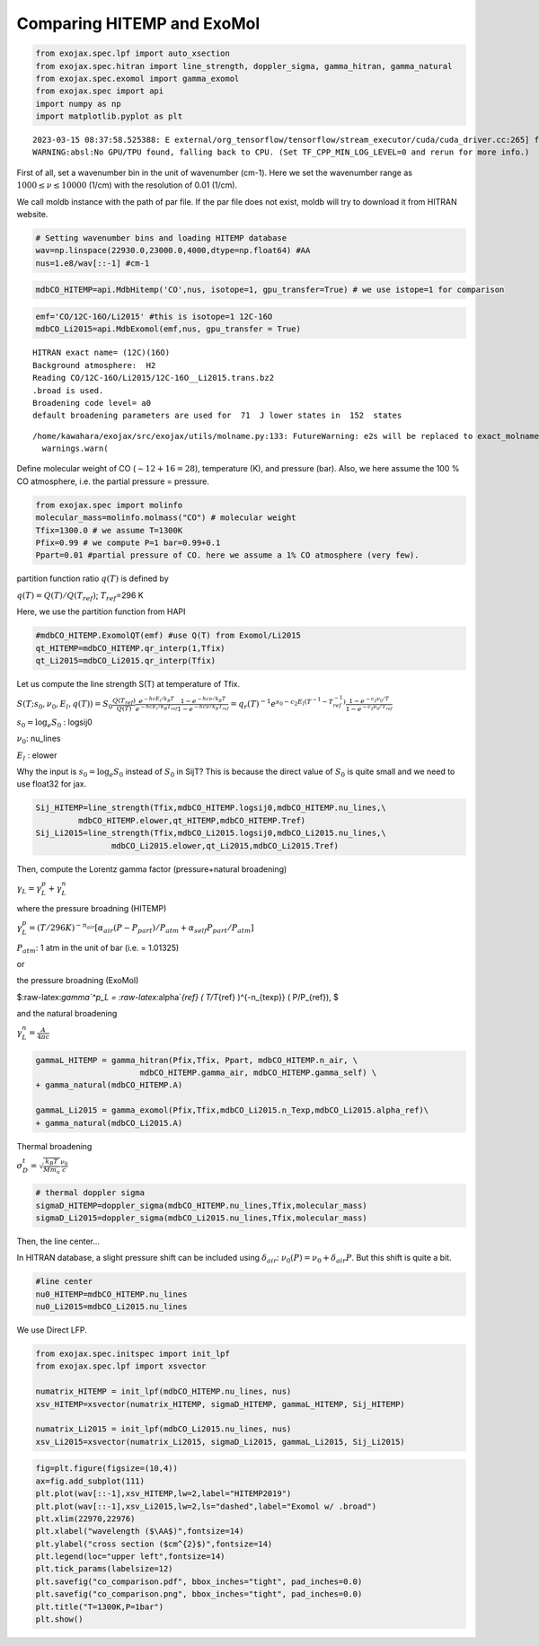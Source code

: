 Comparing HITEMP and ExoMol
---------------------------

.. code:: ipython3

    from exojax.spec.lpf import auto_xsection
    from exojax.spec.hitran import line_strength, doppler_sigma, gamma_hitran, gamma_natural
    from exojax.spec.exomol import gamma_exomol
    from exojax.spec import api 
    import numpy as np
    import matplotlib.pyplot as plt


.. parsed-literal::

    2023-03-15 08:37:58.525388: E external/org_tensorflow/tensorflow/stream_executor/cuda/cuda_driver.cc:265] failed call to cuInit: CUDA_ERROR_UNKNOWN: unknown error
    WARNING:absl:No GPU/TPU found, falling back to CPU. (Set TF_CPP_MIN_LOG_LEVEL=0 and rerun for more info.)


First of all, set a wavenumber bin in the unit of wavenumber (cm-1).
Here we set the wavenumber range as :math:`1000 \le \nu \le 10000`
(1/cm) with the resolution of 0.01 (1/cm).

We call moldb instance with the path of par file. If the par file does
not exist, moldb will try to download it from HITRAN website.

.. code:: ipython3

    # Setting wavenumber bins and loading HITEMP database
    wav=np.linspace(22930.0,23000.0,4000,dtype=np.float64) #AA
    nus=1.e8/wav[::-1] #cm-1

.. code:: ipython3

    mdbCO_HITEMP=api.MdbHitemp('CO',nus, isotope=1, gpu_transfer=True) # we use istope=1 for comparison

.. code:: ipython3

    emf='CO/12C-16O/Li2015' #this is isotope=1 12C-16O
    mdbCO_Li2015=api.MdbExomol(emf,nus, gpu_transfer = True)


.. parsed-literal::

    HITRAN exact name= (12C)(16O)
    Background atmosphere:  H2
    Reading CO/12C-16O/Li2015/12C-16O__Li2015.trans.bz2
    .broad is used.
    Broadening code level= a0
    default broadening parameters are used for  71  J lower states in  152  states


.. parsed-literal::

    /home/kawahara/exojax/src/exojax/utils/molname.py:133: FutureWarning: e2s will be replaced to exact_molname_exomol_to_simple_molname.
      warnings.warn(


Define molecular weight of CO (:math:`\sim 12+16=28`), temperature (K),
and pressure (bar). Also, we here assume the 100 % CO atmosphere,
i.e. the partial pressure = pressure.

.. code:: ipython3

    from exojax.spec import molinfo
    molecular_mass=molinfo.molmass("CO") # molecular weight
    Tfix=1300.0 # we assume T=1300K
    Pfix=0.99 # we compute P=1 bar=0.99+0.1
    Ppart=0.01 #partial pressure of CO. here we assume a 1% CO atmosphere (very few). 

partition function ratio :math:`q(T)` is defined by

:math:`q(T) = Q(T)/Q(T_{ref})`; :math:`T_{ref}`\ =296 K

Here, we use the partition function from HAPI

.. code:: ipython3

    #mdbCO_HITEMP.ExomolQT(emf) #use Q(T) from Exomol/Li2015
    qt_HITEMP=mdbCO_HITEMP.qr_interp(1,Tfix)
    qt_Li2015=mdbCO_Li2015.qr_interp(Tfix)

Let us compute the line strength S(T) at temperature of Tfix.

:math:`S (T;s_0,\nu_0,E_l,q(T)) = S_0 \frac{Q(T_{ref})}{Q(T)} \frac{e^{- h c E_l /k_B T}}{e^{- h c E_l /k_B T_{ref}}} \frac{1- e^{- h c \nu /k_B T}}{1-e^{- h c \nu /k_B T_{ref}}}= q_r(T)^{-1} e^{ s_0 - c_2 E_l (T^{-1} - T_{ref}^{-1})} \frac{1- e^{- c_2 \nu_0/ T}}{1-e^{- c_2 \nu_0/T_{ref}}}`

:math:`s_0=\log_{e} S_0` : logsij0

:math:`\nu_0`: nu_lines

:math:`E_l` : elower

Why the input is :math:`s_0 = \log_{e} S_0` instead of :math:`S_0` in
SijT? This is because the direct value of :math:`S_0` is quite small and
we need to use float32 for jax.

.. code:: ipython3

    Sij_HITEMP=line_strength(Tfix,mdbCO_HITEMP.logsij0,mdbCO_HITEMP.nu_lines,\
             mdbCO_HITEMP.elower,qt_HITEMP,mdbCO_HITEMP.Tref)
    Sij_Li2015=line_strength(Tfix,mdbCO_Li2015.logsij0,mdbCO_Li2015.nu_lines,\
                    mdbCO_Li2015.elower,qt_Li2015,mdbCO_Li2015.Tref)

Then, compute the Lorentz gamma factor (pressure+natural broadening)

:math:`\gamma_L = \gamma^p_L + \gamma^n_L`

where the pressure broadning (HITEMP)

:math:`\gamma^p_L = (T/296K)^{-n_{air}} [ \alpha_{air} ( P - P_{part})/P_{atm} + \alpha_{self} P_{part}/P_{atm}]`

:math:`P_{atm}`: 1 atm in the unit of bar (i.e. = 1.01325)

or

the pressure broadning (ExoMol)

$:raw-latex:`\gamma`^p_L = :raw-latex:`\alpha`\ *{ref} ( T/T*\ {ref}
)^{-n_{texp}} ( P/P_{ref}), $

and the natural broadening

:math:`\gamma^n_L = \frac{A}{4 \pi c}`

.. code:: ipython3

    gammaL_HITEMP = gamma_hitran(Pfix,Tfix, Ppart, mdbCO_HITEMP.n_air, \
                          mdbCO_HITEMP.gamma_air, mdbCO_HITEMP.gamma_self) \
    + gamma_natural(mdbCO_HITEMP.A) 
    
    gammaL_Li2015 = gamma_exomol(Pfix,Tfix,mdbCO_Li2015.n_Texp,mdbCO_Li2015.alpha_ref)\
    + gamma_natural(mdbCO_Li2015.A) 

Thermal broadening

:math:`\sigma_D^{t} = \sqrt{\frac{k_B T}{M m_u}} \frac{\nu_0}{c}`

.. code:: ipython3

    # thermal doppler sigma
    sigmaD_HITEMP=doppler_sigma(mdbCO_HITEMP.nu_lines,Tfix,molecular_mass)
    sigmaD_Li2015=doppler_sigma(mdbCO_Li2015.nu_lines,Tfix,molecular_mass)

Then, the line center…

In HITRAN database, a slight pressure shift can be included using
:math:`\delta_{air}`: :math:`\nu_0(P) = \nu_0 + \delta_{air} P`. But
this shift is quite a bit.

.. code:: ipython3

    #line center
    nu0_HITEMP=mdbCO_HITEMP.nu_lines
    nu0_Li2015=mdbCO_Li2015.nu_lines

We use Direct LFP.

.. code:: ipython3

    from exojax.spec.initspec import init_lpf
    from exojax.spec.lpf import xsvector
    
    numatrix_HITEMP = init_lpf(mdbCO_HITEMP.nu_lines, nus)
    xsv_HITEMP=xsvector(numatrix_HITEMP, sigmaD_HITEMP, gammaL_HITEMP, Sij_HITEMP)
    
    numatrix_Li2015 = init_lpf(mdbCO_Li2015.nu_lines, nus)
    xsv_Li2015=xsvector(numatrix_Li2015, sigmaD_Li2015, gammaL_Li2015, Sij_Li2015)


.. code:: ipython3

    fig=plt.figure(figsize=(10,4))
    ax=fig.add_subplot(111)
    plt.plot(wav[::-1],xsv_HITEMP,lw=2,label="HITEMP2019")
    plt.plot(wav[::-1],xsv_Li2015,lw=2,ls="dashed",label="Exomol w/ .broad")
    plt.xlim(22970,22976)
    plt.xlabel("wavelength ($\AA$)",fontsize=14)
    plt.ylabel("cross section ($cm^{2}$)",fontsize=14)
    plt.legend(loc="upper left",fontsize=14)
    plt.tick_params(labelsize=12)
    plt.savefig("co_comparison.pdf", bbox_inches="tight", pad_inches=0.0)
    plt.savefig("co_comparison.png", bbox_inches="tight", pad_inches=0.0)
    plt.title("T=1300K,P=1bar")
    plt.show()



.. image:: Comparing_HITEMP_and_ExoMol_files/Comparing_HITEMP_and_ExoMol_20_0.png


